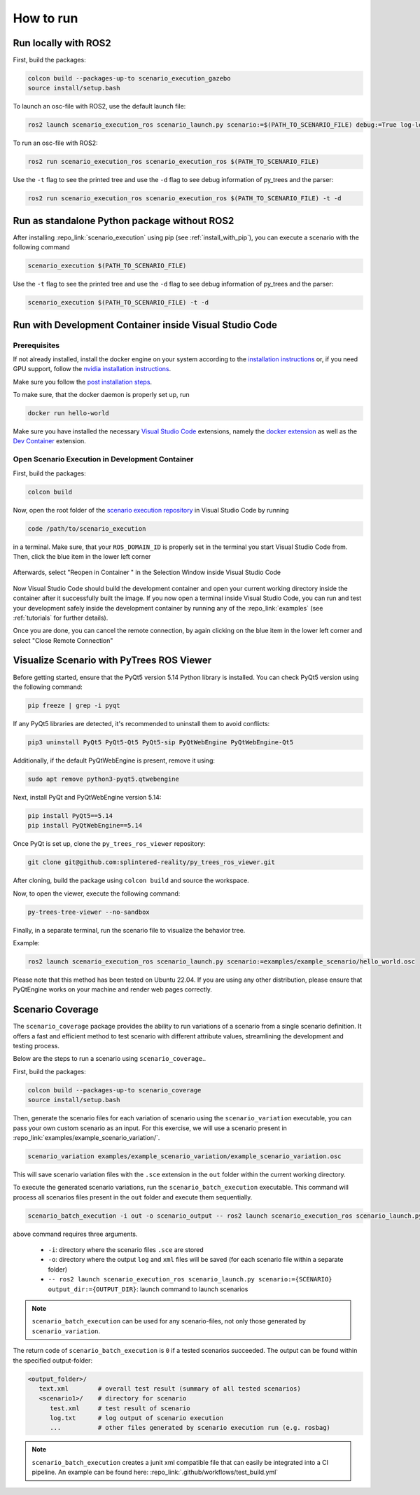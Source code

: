 
How to run
==========

Run locally with ROS2
---------------------

First, build the packages:

.. code-block:: bash

   colcon build --packages-up-to scenario_execution_gazebo
   source install/setup.bash

To launch an osc-file with ROS2, use the default launch file:

.. code-block:: bash

   ros2 launch scenario_execution_ros scenario_launch.py scenario:=$(PATH_TO_SCENARIO_FILE) debug:=True log-level:=debug

To run an osc-file with ROS2:

.. code-block:: bash

   ros2 run scenario_execution_ros scenario_execution_ros $(PATH_TO_SCENARIO_FILE)

Use the ``-t`` flag to see the printed tree and use the ``-d`` flag to see debug
information of py_trees and the parser:

.. code-block:: bash

   ros2 run scenario_execution_ros scenario_execution_ros $(PATH_TO_SCENARIO_FILE) -t -d

Run as standalone Python package without ROS2
---------------------------------------------

After installing :repo_link:`scenario_execution` using pip (see :ref:`install_with_pip`), you can execute a scenario with the following command

.. code-block:: bash

   scenario_execution $(PATH_TO_SCENARIO_FILE)


Use the ``-t`` flag to see the printed tree and use the ``-d`` flag to see debug
information of py_trees and the parser:

.. code-block:: bash

   scenario_execution $(PATH_TO_SCENARIO_FILE) -t -d



Run with Development Container inside Visual Studio Code
--------------------------------------------------------

Prerequisites
^^^^^^^^^^^^^

If not already installed, install the docker engine on your system according to the `installation instructions <https://docs.docker.com/engine/install/>`_ or, if you need GPU support, follow the `nvidia installation instructions <https://docs.nvidia.com/datacenter/cloud-native/container-toolkit/install-guide.html>`_.

Make sure you follow the `post installation steps <https://docs.docker.com/engine/install/linux-postinstall/>`_.

To make sure, that the docker daemon is properly set up, run

.. code-block:: bash

   docker run hello-world

Make sure you have installed the necessary `Visual Studio Code <https://code.visualstudio.com/>`_ extensions, namely the `docker extension <https://code.visualstudio.com/docs/containers/overview>`_ as well as the `Dev Container <https://marketplace.visualstudio.com/items?itemName=ms-vscode-remote.remote-containers>`_ extension.

Open Scenario Execution in Development Container
^^^^^^^^^^^^^^^^^^^^^^^^^^^^^^^^^^^^^^^^^^^^^^^^

First, build the packages:

.. code-block:: bash

   colcon build

Now, open the root folder of the `scenario execution repository <https://github.com/intellabs/scenario_execution>`_ in Visual Studio Code by running 

.. code-block:: bash

   code /path/to/scenario_execution

in a terminal.
Make sure, that your ``ROS_DOMAIN_ID`` is properly set in the terminal you start Visual Studio Code from.
Then, click the blue item in the lower left corner

.. figure:: images/vscode1.png
   :alt: Visual Studio Code item


Afterwards, select "Reopen in Container " in the Selection Window inside Visual Studio Code

.. figure:: images/vscode2.png
   :alt: Visual Studio Code Reopen in Container

Now Visual Studio Code should build the development container and open your current working directory inside the container after it successfully built the image.
If you now open a terminal inside Visual Studio Code, you can run and test your development safely inside the development container by running any of the :repo_link:`examples` (see :ref:`tutorials` for further details).

Once you are done, you can cancel the remote connection, by again clicking on the blue item in the lower left corner and select "Close Remote Connection"

.. figure:: images/vscode3.png
   :alt: Visual Studio Code cancel remote connection

Visualize Scenario with PyTrees ROS Viewer
------------------------------------------

Before getting started, ensure that the PyQt5 version 5.14 Python library is installed. You can check PyQt5 version using the following command:

.. code-block:: bash

   pip freeze | grep -i pyqt

If any PyQt5 libraries are detected, it's recommended to uninstall them to avoid conflicts:

.. code-block:: bash

   pip3 uninstall PyQt5 PyQt5-Qt5 PyQt5-sip PyQtWebEngine PyQtWebEngine-Qt5

Additionally, if the default PyQtWebEngine is present, remove it using:

.. code-block:: bash

   sudo apt remove python3-pyqt5.qtwebengine

Next, install PyQt and PyQtWebEngine version 5.14:

.. code-block:: bash

   pip install PyQt5==5.14
   pip install PyQtWebEngine==5.14

Once PyQt is set up, clone the ``py_trees_ros_viewer`` repository:

.. code-block:: bash

   git clone git@github.com:splintered-reality/py_trees_ros_viewer.git

After cloning, build the package using ``colcon build`` and source the workspace.

Now, to open the viewer, execute the following command:

.. code-block:: bash

   py-trees-tree-viewer --no-sandbox

Finally, in a separate terminal, run the scenario file to visualize the behavior tree.

Example:

.. code-block:: bash

      ros2 launch scenario_execution_ros scenario_launch.py scenario:=examples/example_scenario/hello_world.osc

.. figure:: images/py_tree_viewer.png
   :alt: Behavior Tree Viewer 


Please note that this method has been tested on Ubuntu 22.04. If you are using any other distribution, please ensure that 
PyQtEngine works on your machine and render web pages correctly.

Scenario Coverage
-----------------
The ``scenario_coverage`` package provides the ability to run variations of a scenario from a single scenario definition. It offers a fast and efficient method to test scenario with different attribute values, streamlining the development and testing process.

Below are the steps to run a scenario using ``scenario_coverage``..

First, build the packages:

.. code-block:: bash

   colcon build --packages-up-to scenario_coverage
   source install/setup.bash

Then, generate the scenario files for each variation of scenario  using the ``scenario_variation`` executable, you can pass your own custom scenario as an input. For this exercise, we will use a scenario present in  :repo_link:`examples/example_scenario_variation/`.

.. code-block:: bash

   scenario_variation examples/example_scenario_variation/example_scenario_variation.osc

This will save scenario variation files with the ``.sce`` extension in the ``out`` folder within the current working directory.

To execute the generated scenario variations, run the ``scenario_batch_execution`` executable. This command will process all scenarios files present in the ``out`` folder and execute them sequentially.

.. code-block:: bash

   scenario_batch_execution -i out -o scenario_output -- ros2 launch scenario_execution_ros scenario_launch.py scenario:={SCENARIO} output_dir:={OUTPUT_DIR}

above command requires three arguments.

    - ``-i``: directory where the scenario files ``.sce`` are stored
    - ``-o``: directory where the output ``log`` and ``xml`` files will be saved (for each scenario file within a separate folder)
    - ``-- ros2 launch scenario_execution_ros scenario_launch.py scenario:={SCENARIO} output_dir:={OUTPUT_DIR}``: launch command to launch scenarios

.. note::
   ``scenario_batch_execution`` can be used for any scenario-files, not only those generated by ``scenario_variation``.

The return code of ``scenario_batch_execution`` is ``0`` if a tested scenarios succeeded. The output can be found within the specified output-folder:
 
.. code-block:: bash

   <output_folder>/
      text.xml        # overall test result (summary of all tested scenarios)
      <scenario1>/    # directory for scenario
         test.xml     # test result of scenario
         log.txt      # log output of scenario execution
         ...          # other files generated by scenario execution run (e.g. rosbag)

         
.. note::
   ``scenario_batch_execution`` creates a junit xml compatible file that can easily be integrated into a CI pipeline. An example can be found here: :repo_link:`.github/workflows/test_build.yml`
